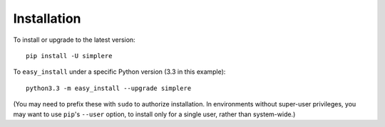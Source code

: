 Installation
============

To install or upgrade to the latest version::

    pip install -U simplere

To ``easy_install`` under a specific Python version (3.3 in this example)::

    python3.3 -m easy_install --upgrade simplere

(You may need to prefix these with ``sudo`` to authorize installation. In
environments without super-user privileges, you may want to use ``pip``'s
``--user`` option, to install only for a single user, rather than
system-wide.)
